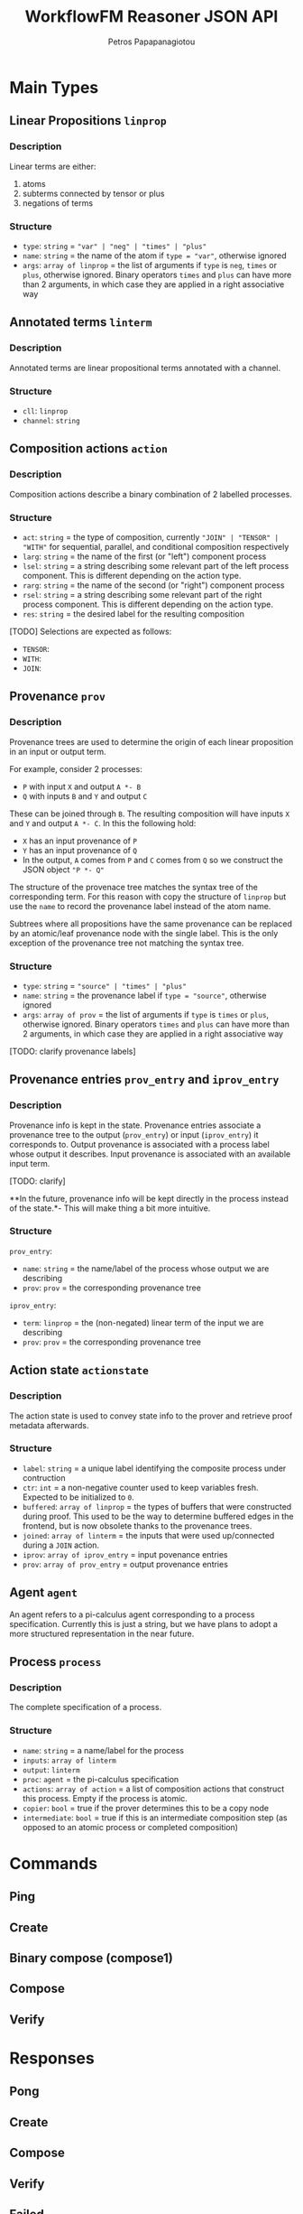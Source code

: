 #+TITLE: WorkflowFM Reasoner JSON API
#+AUTHOR: Petros Papapanagiotou
#+EMAIL: petrospapapan@gmail.com
#+OPTIONS: toc:2
#+EXCLUDE_TAGS: noexport


* Main Types

** Linear Propositions ~linprop~
*** Description
Linear terms are either:
1. atoms
2. subterms connected by tensor or plus 
3. negations of terms

*** Structure
- ~type~: ~string~ = ~"var" | "neg" | "times" | "plus"~
- ~name~: ~string~ = the name of the atom if ~type = "var"~, otherwise ignored
- ~args~: ~array of linprop~ = the list of arguments if ~type~ is ~neg~, ~times~ or ~plus~, otherwise ignored. Binary operators ~times~ and ~plus~ can have more than 2 arguments, in which case they are applied in a right associative way

** Annotated terms ~linterm~
*** Description
Annotated terms are linear propositional terms annotated with a channel.

*** Structure
- ~cll~: ~linprop~
- ~channel~: ~string~

** Composition actions ~action~
*** Description
Composition actions describe a binary combination of 2 labelled processes. 

*** Structure
- ~act~: ~string~ = the type of composition, currently ~"JOIN" | "TENSOR" | "WITH"~ for sequential, parallel, and conditional composition respectively
- ~larg~: ~string~ = the name of the first (or "left") component process
- ~lsel~: ~string~ = a string describing some relevant part of the left process component. This is different depending on the action type.
- ~rarg~: ~string~ = the name of the second (or "right") component process
- ~rsel~: ~string~ = a string describing some relevant part of the right process component. This is different depending on the action type.
- ~res~: ~string~ = the desired label for the resulting composition

[TODO] Selections are expected as follows:
- ~TENSOR~:
- ~WITH~: 
- ~JOIN~:

** Provenance ~prov~
*** Description
Provenance trees are used to determine the origin of each linear proposition in an input or output term. 

For example, consider 2 processes:
- ~P~ with input ~X~ and output ~A *- B~
- ~Q~ with inputs ~B~ and ~Y~ and output ~C~

These can be joined through ~B~. The resulting composition will have inputs ~X~ and ~Y~ and output ~A *- C~. In this the following hold:
- ~X~ has an input provenance of ~P~
- ~Y~ has an input provenance of ~Q~
- In the output, ~A~ comes from ~P~ and ~C~ comes from ~Q~ so we construct the JSON object ~"P *- Q"~

The structure of the provenace tree matches the syntax tree of the corresponding term. For this reason with copy the structure of ~linprop~ but use the ~name~ to record the provenance label instead of the atom name.

Subtrees where all propositions have the same provenance can be replaced by an atomic/leaf provenance node with the single label. This is the only exception of the provenance tree not matching the syntax tree.



*** Structure
- ~type~: ~string~ = ~"source" | "times" | "plus"~
- ~name~: ~string~ = the provenance label if ~type = "source"~, otherwise ignored
- ~args~: ~array of prov~ = the list of arguments if ~type~ is  ~times~ or ~plus~, otherwise ignored. Binary operators ~times~ and ~plus~ can have more than 2 arguments, in which case they are applied in a right associative way

[TODO: clarify provenance labels]

** Provenance entries ~prov_entry~ and ~iprov_entry~
*** Description
Provenance info is kept in the state. Provenance entries associate a provenance tree to the output (~prov_entry~) or input (~iprov_entry~) it corresponds to. Output provenance is associated with a process label whose output it describes. Input provenance is associated with an available input term.

[TODO: clarify]

**In the future, provenance info will be kept directly in the process instead of the state.*- This will make thing a bit more intuitive.

*** Structure
~prov_entry~:
- ~name~: ~string~ = the name/label of the process whose output we are describing
- ~prov~: ~prov~ = the corresponding provenance tree

~iprov_entry~:
- ~term~: ~linprop~ = the (non-negated) linear term of the input we are describing
- ~prov~: ~prov~ = the corresponding provenance tree

** Action state ~actionstate~
*** Description
The action state is used to convey state info to the prover and retrieve proof metadata afterwards.

*** Structure
- ~label~: ~string~ = a unique label identifying the composite process under contruction
- ~ctr~: ~int~ = a non-negative counter used to keep variables fresh. Expected to be initialized to ~0~.
- ~buffered~: ~array of linprop~ = the types of buffers that were constructed during proof. This used to be the way to determine buffered edges in the frontend, but is now obsolete thanks to the provenance trees.
- ~joined~: ~array of linterm~ = the inputs that were used up/connected during a ~JOIN~ action.
- ~iprov~: ~array of iprov_entry~ = input povenance entries
- ~prov~: ~array of prov_entry~ = output provenance entries

** Agent ~agent~ 

An agent refers to a pi-calculus agent corresponding to a process specification. Currently this is just a string, but we have plans to adopt a more structured representation in the near future.

** Process ~process~
*** Description
The complete specification of a process. 

*** Structure
- ~name~: ~string~ = a name/label for the process
- ~inputs~: ~array of linterm~ 
- ~output~: ~linterm~
- ~proc~: ~agent~ = the pi-calculus specification
- ~actions~: ~array of action~ = a list of composition actions that construct this process. Empty if the process is atomic.
- ~copier~: ~bool~ = true if the prover determines this to be a copy node
- ~intermediate~: ~bool~ = true if this is an intermediate composition step (as opposed to an atomic process or completed composition)

* Commands

** Ping

** Create

** Binary compose (compose1)

** Compose

** Verify

* Responses

** Pong 

** Create

** Compose

** Verify

** Failed

** Exception
